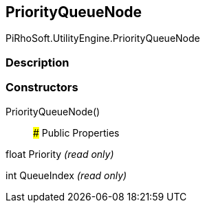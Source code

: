 [#engine/priority-queue-node]

## PriorityQueueNode

PiRhoSoft.UtilityEngine.PriorityQueueNode

### Description

### Constructors

PriorityQueueNode()::

### Public Properties

float Priority _(read only)_

int QueueIndex _(read only)_